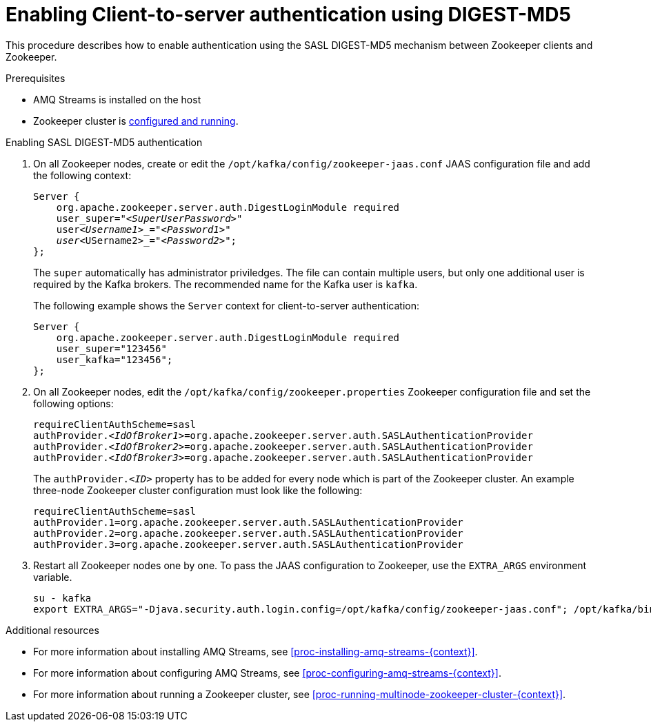 // Module included in the following assemblies:
//
// assembly-configuring-zookeeper-authentication.adoc

[id='proc-zookeeper-enable-client-to-server-auth-digest-md5-{context}']

= Enabling Client-to-server authentication using DIGEST-MD5

This procedure describes how to enable authentication using the SASL DIGEST-MD5 mechanism between Zookeeper clients and Zookeeper.

.Prerequisites

* AMQ Streams is installed on the host
* Zookeeper cluster is xref:proc-running-multinode-zookeeper-cluster-{context}[configured and running].

.Enabling SASL DIGEST-MD5 authentication

. On all Zookeeper nodes, create or edit the `/opt/kafka/config/zookeeper-jaas.conf` JAAS configuration file and add the following context:
+
[source,subs=+quotes]
----
Server {
    org.apache.zookeeper.server.auth.DigestLoginModule required
    user_super="_<SuperUserPassword>_"
    user__<Username1>_="_<Password1>_"
    user__<USername2>_="_<Password2>_";
};
----
+
The `super` automatically has administrator priviledges.
The file can contain multiple users, but only one additional user is required by the Kafka brokers.
The recommended name for the Kafka user is `kafka`.
+
The following example shows the `Server` context for client-to-server authentication:
+
[source,subs=+quotes]
----
Server {
    org.apache.zookeeper.server.auth.DigestLoginModule required
    user_super="123456"
    user_kafka="123456";
};
----

. On all Zookeeper nodes, edit the `/opt/kafka/config/zookeeper.properties` Zookeeper configuration file and set the following options:
+
[source,ini,subs=+quotes]
----
requireClientAuthScheme=sasl
authProvider._<IdOfBroker1>_=org.apache.zookeeper.server.auth.SASLAuthenticationProvider
authProvider._<IdOfBroker2>_=org.apache.zookeeper.server.auth.SASLAuthenticationProvider
authProvider._<IdOfBroker3>_=org.apache.zookeeper.server.auth.SASLAuthenticationProvider
----
+
The `authProvider._<ID>_` property has to be added for every node which is part of the Zookeeper cluster.
An example three-node Zookeeper cluster configuration must look like the following:
+
[source,ini,subs=+quotes]
----
requireClientAuthScheme=sasl
authProvider.1=org.apache.zookeeper.server.auth.SASLAuthenticationProvider
authProvider.2=org.apache.zookeeper.server.auth.SASLAuthenticationProvider
authProvider.3=org.apache.zookeeper.server.auth.SASLAuthenticationProvider
----

. Restart all Zookeeper nodes one by one.
To pass the JAAS configuration to Zookeeper, use the `EXTRA_ARGS` environment variable.
+
[source]
----
su - kafka
export EXTRA_ARGS="-Djava.security.auth.login.config=/opt/kafka/config/zookeeper-jaas.conf"; /opt/kafka/bin/zookeeper-server-start.sh -daemon /opt/kafka/config/zookeeper.properties
----

.Additional resources

* For more information about installing AMQ Streams, see xref:proc-installing-amq-streams-{context}[].
* For more information about configuring AMQ Streams, see xref:proc-configuring-amq-streams-{context}[].
* For more information about running a Zookeeper cluster, see xref:proc-running-multinode-zookeeper-cluster-{context}[].
